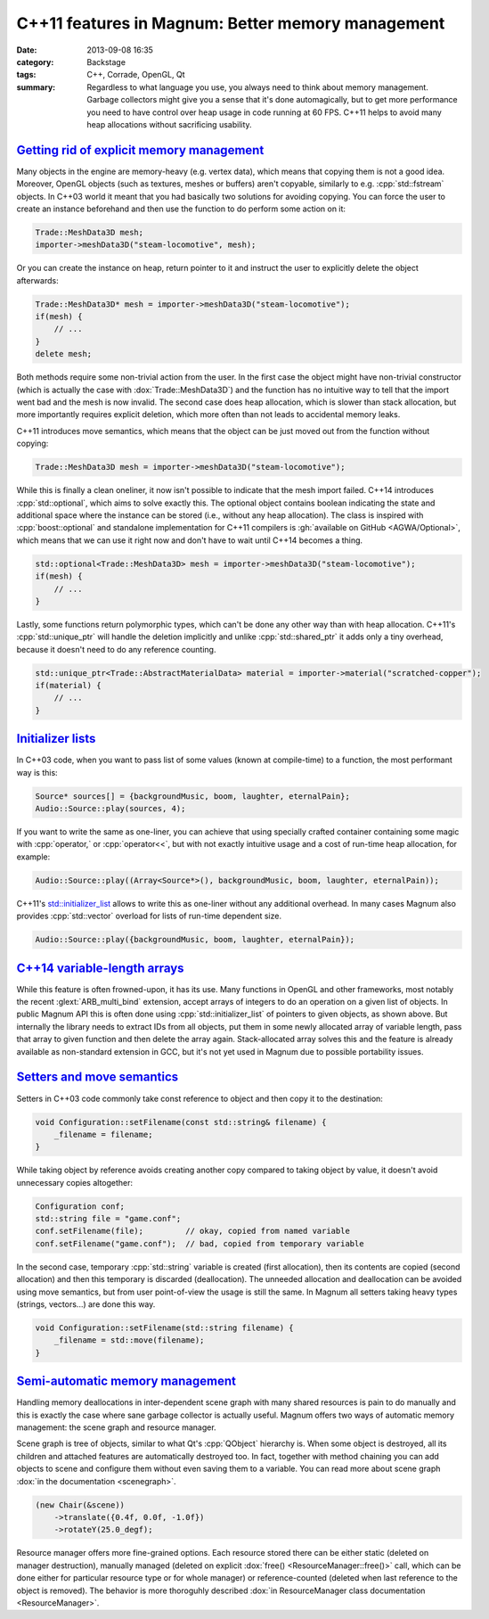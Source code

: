 C++11 features in Magnum: Better memory management
##################################################

:date: 2013-09-08 16:35
:category: Backstage
:tags: C++, Corrade, OpenGL, Qt
:summary: Regardless to what language you use, you always need to think about
    memory management. Garbage collectors might give you a sense that it's done
    automagically, but to get more performance you need to have control over
    heap usage in code running at 60 FPS. C++11 helps to avoid many heap
    allocations without sacrificing usability.

.. role:: cpp(code)
    :language: c++

.. block-primary:: Backstage

    This article is part of a series describing the *how* and *why* behind
    Magnum graphics engine. Read also the other parts:

    1.  C++11 features in Magnum: Better memory management
    2.  `C++11 features in Magnum: Simplifying daily workflow <{filename}/blog/backstage/cpp11-features-in-magnum-simplifying-daily-workflow.rst>`_
    3.  `Static and dynamic polymorphism in Magnum <{filename}/blog/backstage/static-and-dynamic-polymorphism-in-magnum.rst>`_

`Getting rid of explicit memory management`_
============================================

Many objects in the engine are memory-heavy (e.g. vertex data), which means
that copying them is not a good idea. Moreover, OpenGL objects (such as
textures, meshes or buffers) aren't copyable, similarly to e.g.
:cpp:`std::fstream` objects. In C++03 world it meant that you had basically two
solutions for avoiding copying. You can force the user to create an instance
beforehand and then use the function to do perform some action on it:

.. code:: c++

    Trade::MeshData3D mesh;
    importer->meshData3D("steam-locomotive", mesh);

Or you can create the instance on heap, return pointer to it and instruct the
user to explicitly delete the object afterwards:

.. code:: c++

    Trade::MeshData3D* mesh = importer->meshData3D("steam-locomotive");
    if(mesh) {
        // ...
    }
    delete mesh;

Both methods require some non-trivial action from the user. In the first case
the object might have non-trivial constructor (which is actually the case with
:dox:`Trade::MeshData3D`) and the function has no intuitive way to tell that
the import went bad and the mesh is now invalid. The second case does heap
allocation, which is slower than stack allocation, but more importantly
requires explicit deletion, which more often than not leads to accidental
memory leaks.

C++11 introduces move semantics, which means that the object can be just moved
out from the function without copying:

.. code:: c++

    Trade::MeshData3D mesh = importer->meshData3D("steam-locomotive");

While this is finally a clean oneliner, it now isn't possible to indicate that
the mesh import failed. C++14 introduces :cpp:`std::optional`, which aims to
solve exactly this. The optional object contains boolean indicating the state
and additional space where the instance can be stored (i.e., without any heap
allocation). The class is inspired with :cpp:`boost::optional` and standalone
implementation for C++11 compilers is :gh:`available on GitHub <AGWA/Optional>`,
which means that we can use it right now and don't have to wait until C++14
becomes a thing.

.. code:: c++

    std::optional<Trade::MeshData3D> mesh = importer->meshData3D("steam-locomotive");
    if(mesh) {
        // ...
    }

Lastly, some functions return polymorphic types, which can't be done any other
way than with heap allocation. C++11's :cpp:`std::unique_ptr` will handle the
deletion implicitly and unlike :cpp:`std::shared_ptr` it adds only a tiny
overhead, because it doesn't need to do any reference counting.

.. code:: c++

    std::unique_ptr<Trade::AbstractMaterialData> material = importer->material("scratched-copper");
    if(material) {
        // ...
    }

`Initializer lists`_
====================

In C++03 code, when you want to pass list of some values (known at
compile-time) to a function, the most performant way is this:

.. code:: c++

    Source* sources[] = {backgroundMusic, boom, laughter, eternalPain};
    Audio::Source::play(sources, 4);

If you want to write the same as one-liner, you can achieve that using
specially crafted container containing some magic with :cpp:`operator,` or
:cpp:`operator<<`, but with not exactly intuitive usage and a cost of run-time
heap allocation, for example:

.. code:: c++

    Audio::Source::play((Array<Source*>(), backgroundMusic, boom, laughter, eternalPain));

C++11's `std::initializer_list <http://en.cppreference.com/w/cpp/utility/initializer_list>`_
allows to write this as one-liner without any additional overhead. In many
cases Magnum also provides :cpp:`std::vector` overload for lists of run-time
dependent size.

.. code:: c++

    Audio::Source::play({backgroundMusic, boom, laughter, eternalPain});

`C++14 variable-length arrays`_
===============================

While this feature is often frowned-upon, it has its use. Many functions in
OpenGL and other frameworks, most notably the recent :glext:`ARB_multi_bind`
extension, accept arrays of integers to do an operation on a given list of
objects. In public Magnum API this is often done using :cpp:`std::initializer_list`
of pointers to given objects, as shown above. But internally the library needs
to extract IDs from all objects, put them in some newly allocated array of
variable length, pass that array to given function and then delete the array
again. Stack-allocated array solves this and the feature is already available
as non-standard extension in GCC, but it's not yet used in Magnum due to
possible portability issues.

`Setters and move semantics`_
=============================

Setters in C++03 code commonly take const reference to object and then copy it
to the destination:

.. code:: c++

    void Configuration::setFilename(const std::string& filename) {
        _filename = filename;
    }

While taking object by reference avoids creating another copy compared to
taking object by value, it doesn't avoid unnecessary copies altogether:

.. code:: c++

    Configuration conf;
    std::string file = "game.conf";
    conf.setFilename(file);         // okay, copied from named variable
    conf.setFilename("game.conf");  // bad, copied from temporary variable

In the second case, temporary :cpp:`std::string` variable is created (first
allocation), then its contents are copied (second allocation) and then this
temporary is discarded (deallocation). The unneeded allocation and deallocation
can be avoided using move semantics, but from user point-of-view the usage is
still the same. In Magnum all setters taking heavy types (strings, vectors...)
are done this way.

.. code:: c++

    void Configuration::setFilename(std::string filename) {
        _filename = std::move(filename);
    }

`Semi-automatic memory management`_
===================================

Handling memory deallocations in inter-dependent scene graph with many shared
resources is pain to do manually and this is exactly the case where sane
garbage collector is actually useful. Magnum offers two ways of automatic
memory management: the scene graph and resource manager.

Scene graph is tree of objects, similar to what Qt's :cpp:`QObject` hierarchy
is. When some object is destroyed, all its children and attached features are
automatically destroyed too. In fact, together with method chaining you can add
objects to scene and configure them without even saving them to a variable. You
can read more about scene graph :dox:`in the documentation <scenegraph>`.

.. code:: c++

    (new Chair(&scene))
        ->translate({0.4f, 0.0f, -1.0f})
        ->rotateY(25.0_degf);

Resource manager offers more fine-grained options. Each resource stored there
can be either static (deleted on manager destruction), manually managed
(deleted on explicit :dox:`free() <ResourceManager::free()>` call, which can be
done either for particular resource type or for whole manager) or
reference-counted (deleted when last reference to the object is removed). The
behavior is more thoroguhly described :dox:`in ResourceManager class documentation <ResourceManager>`.

